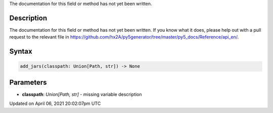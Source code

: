 .. title: add_jars()
.. slug: add_jars
.. date: 2021-04-06 20:02:07 UTC+00:00
.. tags:
.. category:
.. link:
.. description: py5 add_jars() documentation
.. type: text

The documentation for this field or method has not yet been written.

Description
===========

The documentation for this field or method has not yet been written. If you know what it does, please help out with a pull request to the relevant file in https://github.com/hx2A/py5generator/tree/master/py5_docs/Reference/api_en/.

Syntax
======

.. code:: python

    add_jars(classpath: Union[Path, str]) -> None

Parameters
==========

* **classpath**: `Union[Path, str]` - missing variable description


Updated on April 06, 2021 20:02:07pm UTC

